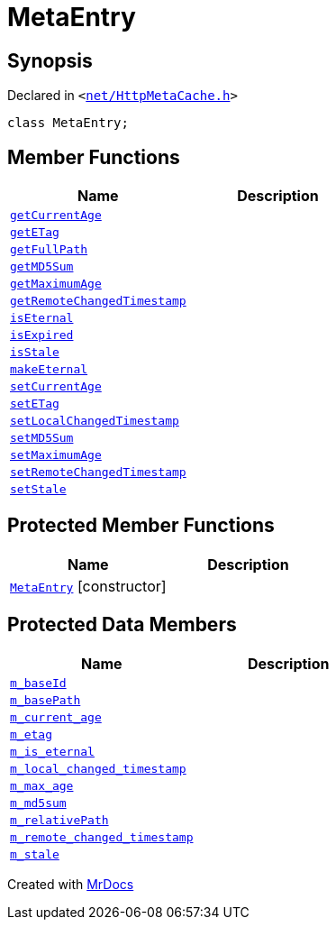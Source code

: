 [#MetaEntry]
= MetaEntry
:relfileprefix: 
:mrdocs:


== Synopsis

Declared in `&lt;https://github.com/PrismLauncher/PrismLauncher/blob/develop/launcher/net/HttpMetaCache.h#L45[net&sol;HttpMetaCache&period;h]&gt;`

[source,cpp,subs="verbatim,replacements,macros,-callouts"]
----
class MetaEntry;
----

== Member Functions
[cols=2]
|===
| Name | Description 

| xref:MetaEntry/getCurrentAge.adoc[`getCurrentAge`] 
| 

| xref:MetaEntry/getETag.adoc[`getETag`] 
| 

| xref:MetaEntry/getFullPath.adoc[`getFullPath`] 
| 

| xref:MetaEntry/getMD5Sum.adoc[`getMD5Sum`] 
| 

| xref:MetaEntry/getMaximumAge.adoc[`getMaximumAge`] 
| 

| xref:MetaEntry/getRemoteChangedTimestamp.adoc[`getRemoteChangedTimestamp`] 
| 

| xref:MetaEntry/isEternal.adoc[`isEternal`] 
| 

| xref:MetaEntry/isExpired.adoc[`isExpired`] 
| 

| xref:MetaEntry/isStale.adoc[`isStale`] 
| 

| xref:MetaEntry/makeEternal.adoc[`makeEternal`] 
| 

| xref:MetaEntry/setCurrentAge.adoc[`setCurrentAge`] 
| 

| xref:MetaEntry/setETag.adoc[`setETag`] 
| 

| xref:MetaEntry/setLocalChangedTimestamp.adoc[`setLocalChangedTimestamp`] 
| 

| xref:MetaEntry/setMD5Sum.adoc[`setMD5Sum`] 
| 

| xref:MetaEntry/setMaximumAge.adoc[`setMaximumAge`] 
| 

| xref:MetaEntry/setRemoteChangedTimestamp.adoc[`setRemoteChangedTimestamp`] 
| 

| xref:MetaEntry/setStale.adoc[`setStale`] 
| 

|===

== Protected Member Functions
[cols=2]
|===
| Name | Description 

| xref:MetaEntry/2constructor.adoc[`MetaEntry`]         [.small]#[constructor]#
| 

|===
== Protected Data Members
[cols=2]
|===
| Name | Description 

| xref:MetaEntry/m_baseId.adoc[`m&lowbar;baseId`] 
| 

| xref:MetaEntry/m_basePath.adoc[`m&lowbar;basePath`] 
| 

| xref:MetaEntry/m_current_age.adoc[`m&lowbar;current&lowbar;age`] 
| 

| xref:MetaEntry/m_etag.adoc[`m&lowbar;etag`] 
| 

| xref:MetaEntry/m_is_eternal.adoc[`m&lowbar;is&lowbar;eternal`] 
| 

| xref:MetaEntry/m_local_changed_timestamp.adoc[`m&lowbar;local&lowbar;changed&lowbar;timestamp`] 
| 

| xref:MetaEntry/m_max_age.adoc[`m&lowbar;max&lowbar;age`] 
| 

| xref:MetaEntry/m_md5sum.adoc[`m&lowbar;md5sum`] 
| 

| xref:MetaEntry/m_relativePath.adoc[`m&lowbar;relativePath`] 
| 

| xref:MetaEntry/m_remote_changed_timestamp.adoc[`m&lowbar;remote&lowbar;changed&lowbar;timestamp`] 
| 

| xref:MetaEntry/m_stale.adoc[`m&lowbar;stale`] 
| 

|===




[.small]#Created with https://www.mrdocs.com[MrDocs]#
